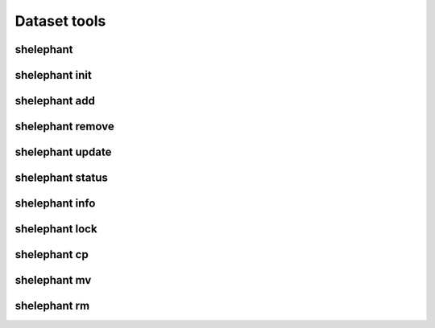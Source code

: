 
*************
Dataset tools
*************

shelephant
----------

.. argparse::
    :module: shelephant.cli
    :func: _shelephant_main_parser
    :prog: shelephant

shelephant init
---------------

.. argparse::
    :module: shelephant.dataset
    :func: _init_parser
    :prog: shelephant init

shelephant add
--------------

.. argparse::
    :module: shelephant.dataset
    :func: _add_parser
    :prog: shelephant add

shelephant remove
-----------------

.. argparse::
    :module: shelephant.dataset
    :func: _remove_parser
    :prog: shelephant remove

shelephant update
-----------------

.. argparse::
    :module: shelephant.dataset
    :func: _update_parser
    :prog: shelephant update

shelephant status
-----------------

.. argparse::
    :module: shelephant.dataset
    :func: _status_parser
    :prog: shelephant status

shelephant info
-----------------

.. argparse::
    :module: shelephant.dataset
    :func: _info_parser
    :prog: shelephant info

shelephant lock
---------------

.. argparse::
    :module: shelephant.dataset
    :func: _lock_parser
    :prog: shelephant lock

shelephant cp
-------------

.. argparse::
    :module: shelephant.dataset
    :func: _cp_parser
    :prog: shelephant cp

shelephant mv
-------------

.. argparse::
    :module: shelephant.dataset
    :func: _mv_parser
    :prog: shelephant mv

shelephant rm
-------------

.. argparse::
    :module: shelephant.dataset
    :func: _rm_parser
    :prog: shelephant rm
